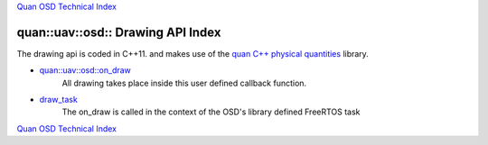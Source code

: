 `Quan OSD Technical Index`_

----------------------------------
quan::uav::osd:: Drawing API Index
----------------------------------

The drawing api is coded in C++11.
and makes use of the `quan C++ physical quantities`_ library.

* `quan::uav::osd::on_draw`_
   All drawing takes place inside this user defined callback function.
* `draw_task`_
   The on_draw is called in the context of the OSD's library defined FreeRTOS task


`Quan OSD Technical Index`_

.. _`draw_task`: draw_task.html
.. _`quan::uav::osd::on_draw`: on_draw.html
.. _`Quan OSD Technical Index`: index.html
.. _`quan C++ physical quantities`: http://www.zoomworks.org/quan-trunk/quan_matters/doc/quan/fixed_quantity/intro.html